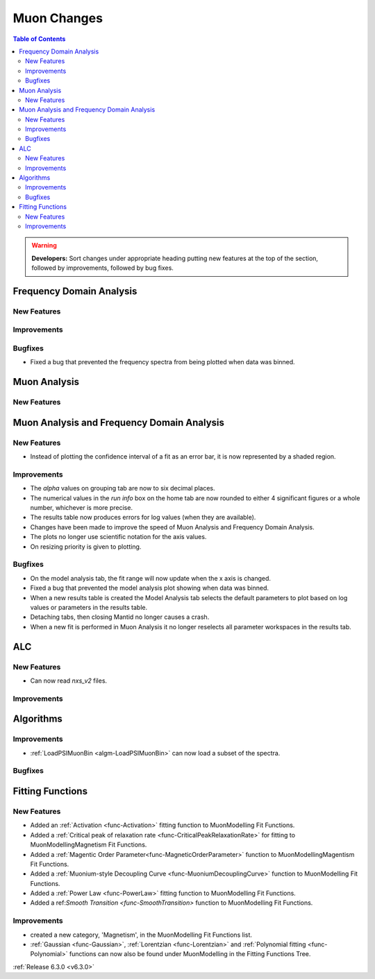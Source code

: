 ============
Muon Changes
============

.. contents:: Table of Contents
   :local:

.. warning:: **Developers:** Sort changes under appropriate heading
    putting new features at the top of the section, followed by
    improvements, followed by bug fixes.


Frequency Domain Analysis
-------------------------

New Features
############

Improvements
############

Bugfixes
########

- Fixed a bug that prevented the frequency spectra from being plotted when data was binned.

Muon Analysis
-------------

New Features
############


Muon Analysis and Frequency Domain Analysis
-------------------------------------------

New Features
############

- Instead of plotting the confidence interval of a fit as an error bar, it is now represented by a shaded region.

Improvements
############

- The `alpha` values on grouping tab are now to six decimal places.
- The numerical values in the `run info` box on the home tab are now rounded to either 4 significant figures or a whole number, whichever is more precise.
- The results table now produces errors for log values (when they are available).
- Changes have been made to improve the speed of Muon Analysis and Frequency Domain Analysis.
- The plots no longer use scientific notation for the axis values.
- On resizing priority is given to plotting.

Bugfixes
########

- On the model analysis tab, the fit range will now update when the x axis is changed.
- Fixed a bug that prevented the model analysis plot showing when data was binned.
- When a new results table is created the Model Analysis tab selects the default parameters to plot based on log values or parameters in the results table.
- Detaching tabs, then closing Mantid no longer causes a crash.
- When a new fit is performed in Muon Analysis it no longer reselects all parameter workspaces in the results tab.

ALC
---

New Features
############

- Can now read `nxs_v2` files.

Improvements
############

Algorithms
----------

Improvements
############

- :ref:`LoadPSIMuonBin <algm-LoadPSIMuonBin>` can now load a subset of the spectra.

Bugfixes
########


Fitting Functions
-----------------
New Features
############
- Added an :ref:`Activation <func-Activation>` fitting function to MuonModelling Fit Functions.
- Added a :ref:`Critical peak of relaxation rate <func-CriticalPeakRelaxationRate>` for fitting to MuonModelling\Magnetism Fit Functions.
- Added a :ref:`Magentic Order Parameter<func-MagneticOrderParameter>` function to MuonModelling\Magentism Fit Functions.
- Added a :ref:`Muonium-style Decoupling Curve <func-MuoniumDecouplingCurve>` function to MuonModelling Fit Functions.
- Added a :ref:`Power Law <func-PowerLaw>` fitting function to MuonModelling Fit Functions.
- Added a ref:`Smooth Transition <func-SmoothTransition>` function to MuonModelling Fit Functions.


Improvements
############
- created a new category, 'Magnetism', in the MuonModelling Fit Functions list.
- :ref:`Gaussian <func-Gaussian>`, :ref:`Lorentzian <func-Lorentzian>` and :ref:`Polynomial fitting <func-Polynomial>` functions can now also be found under MuonModelling in the Fitting Functions Tree.

:ref:`Release 6.3.0 <v6.3.0>`

..
  Model Fitting
  -------------

  BugFixes
  ########
  - A bug has been fixed that caused Model fitting to not update it's results table list.
  - Plotting in Model fitting now features a greater number of units for parameters and sample logs.
  - The dates and times for relevant parameters in model fitting have been formatted so that they can be plotted with relative spacing.


